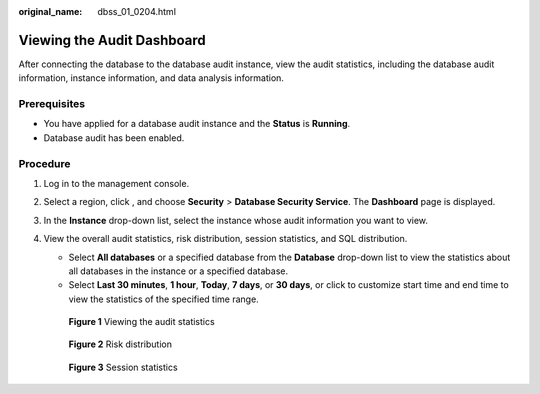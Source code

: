 :original_name: dbss_01_0204.html

.. _dbss_01_0204:

Viewing the Audit Dashboard
===========================

After connecting the database to the database audit instance, view the audit statistics, including the database audit information, instance information, and data analysis information.

Prerequisites
-------------

-  You have applied for a database audit instance and the **Status** is **Running**.
-  Database audit has been enabled.

Procedure
---------

#. Log in to the management console.

#. Select a region, click |image1|, and choose **Security** > **Database Security Service**. The **Dashboard** page is displayed.

#. In the **Instance** drop-down list, select the instance whose audit information you want to view.

#. View the overall audit statistics, risk distribution, session statistics, and SQL distribution.

   -  Select **All databases** or a specified database from the **Database** drop-down list to view the statistics about all databases in the instance or a specified database.
   -  Select **Last 30 minutes**, **1 hour**, **Today**, **7 days**, or **30 days**, or click |image2| to customize start time and end time to view the statistics of the specified time range.


   .. figure:: /_static/images/en-us_image_0000001293796118.png
      :alt: **Figure 1** Viewing the audit statistics

      **Figure 1** Viewing the audit statistics


   .. figure:: /_static/images/en-us_image_0000001173095271.png
      :alt: **Figure 2** Risk distribution

      **Figure 2** Risk distribution


   .. figure:: /_static/images/en-us_image_0000001127059132.png
      :alt: **Figure 3** Session statistics

      **Figure 3** Session statistics

.. |image1| image:: /_static/images/en-us_image_0000001074398929.png
.. |image2| image:: /_static/images/en-us_image_0000001148018506.png
